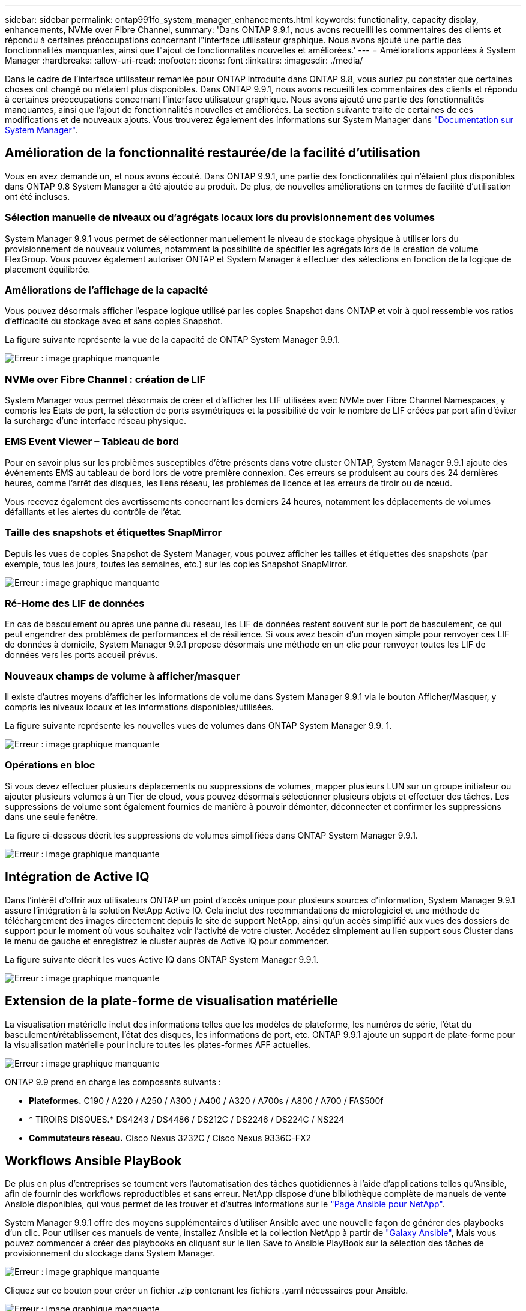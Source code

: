 ---
sidebar: sidebar 
permalink: ontap991fo_system_manager_enhancements.html 
keywords: functionality, capacity display, enhancements, NVMe over Fibre Channel, 
summary: 'Dans ONTAP 9.9.1, nous avons recueilli les commentaires des clients et répondu à certaines préoccupations concernant l"interface utilisateur graphique. Nous avons ajouté une partie des fonctionnalités manquantes, ainsi que l"ajout de fonctionnalités nouvelles et améliorées.' 
---
= Améliorations apportées à System Manager
:hardbreaks:
:allow-uri-read: 
:nofooter: 
:icons: font
:linkattrs: 
:imagesdir: ./media/


Dans le cadre de l'interface utilisateur remaniée pour ONTAP introduite dans ONTAP 9.8, vous auriez pu constater que certaines choses ont changé ou n'étaient plus disponibles. Dans ONTAP 9.9.1, nous avons recueilli les commentaires des clients et répondu à certaines préoccupations concernant l'interface utilisateur graphique. Nous avons ajouté une partie des fonctionnalités manquantes, ainsi que l'ajout de fonctionnalités nouvelles et améliorées. La section suivante traite de certaines de ces modifications et de nouveaux ajouts. Vous trouverez également des informations sur System Manager dans https://docs.netapp.com/us-en/ontap/index.html["Documentation sur System Manager"^].



== Amélioration de la fonctionnalité restaurée/de la facilité d'utilisation

Vous en avez demandé un, et nous avons écouté. Dans ONTAP 9.9.1, une partie des fonctionnalités qui n'étaient plus disponibles dans ONTAP 9.8 System Manager a été ajoutée au produit. De plus, de nouvelles améliorations en termes de facilité d'utilisation ont été incluses.



=== Sélection manuelle de niveaux ou d'agrégats locaux lors du provisionnement des volumes

System Manager 9.9.1 vous permet de sélectionner manuellement le niveau de stockage physique à utiliser lors du provisionnement de nouveaux volumes, notamment la possibilité de spécifier les agrégats lors de la création de volume FlexGroup. Vous pouvez également autoriser ONTAP et System Manager à effectuer des sélections en fonction de la logique de placement équilibrée.



=== Améliorations de l'affichage de la capacité

Vous pouvez désormais afficher l'espace logique utilisé par les copies Snapshot dans ONTAP et voir à quoi ressemble vos ratios d'efficacité du stockage avec et sans copies Snapshot.

La figure suivante représente la vue de la capacité de ONTAP System Manager 9.9.1.

image:ontap991fo_image1.jpeg["Erreur : image graphique manquante"]



=== NVMe over Fibre Channel : création de LIF

System Manager vous permet désormais de créer et d'afficher les LIF utilisées avec NVMe over Fibre Channel Namespaces, y compris les États de port, la sélection de ports asymétriques et la possibilité de voir le nombre de LIF créées par port afin d'éviter la surcharge d'une interface réseau physique.



=== EMS Event Viewer – Tableau de bord

Pour en savoir plus sur les problèmes susceptibles d'être présents dans votre cluster ONTAP, System Manager 9.9.1 ajoute des événements EMS au tableau de bord lors de votre première connexion. Ces erreurs se produisent au cours des 24 dernières heures, comme l'arrêt des disques, les liens réseau, les problèmes de licence et les erreurs de tiroir ou de nœud.

Vous recevez également des avertissements concernant les derniers 24 heures, notamment les déplacements de volumes défaillants et les alertes du contrôle de l'état.



=== Taille des snapshots et étiquettes SnapMirror

Depuis les vues de copies Snapshot de System Manager, vous pouvez afficher les tailles et étiquettes des snapshots (par exemple, tous les jours, toutes les semaines, etc.) sur les copies Snapshot SnapMirror.

image:ontap991fo_image2.png["Erreur : image graphique manquante"]



=== Ré-Home des LIF de données

En cas de basculement ou après une panne du réseau, les LIF de données restent souvent sur le port de basculement, ce qui peut engendrer des problèmes de performances et de résilience. Si vous avez besoin d'un moyen simple pour renvoyer ces LIF de données à domicile, System Manager 9.9.1 propose désormais une méthode en un clic pour renvoyer toutes les LIF de données vers les ports accueil prévus.



=== Nouveaux champs de volume à afficher/masquer

Il existe d'autres moyens d'afficher les informations de volume dans System Manager 9.9.1 via le bouton Afficher/Masquer, y compris les niveaux locaux et les informations disponibles/utilisées.

La figure suivante représente les nouvelles vues de volumes dans ONTAP System Manager 9.9. 1.

image:ontap991fo_image3.png["Erreur : image graphique manquante"]



=== Opérations en bloc

Si vous devez effectuer plusieurs déplacements ou suppressions de volumes, mapper plusieurs LUN sur un groupe initiateur ou ajouter plusieurs volumes à un Tier de cloud, vous pouvez désormais sélectionner plusieurs objets et effectuer des tâches. Les suppressions de volume sont également fournies de manière à pouvoir démonter, déconnecter et confirmer les suppressions dans une seule fenêtre.

La figure ci-dessous décrit les suppressions de volumes simplifiées dans ONTAP System Manager 9.9.1.

image:ontap991fo_image4.png["Erreur : image graphique manquante"]



== Intégration de Active IQ

Dans l'intérêt d'offrir aux utilisateurs ONTAP un point d'accès unique pour plusieurs sources d'information, System Manager 9.9.1 assure l'intégration à la solution NetApp Active IQ. Cela inclut des recommandations de micrologiciel et une méthode de téléchargement des images directement depuis le site de support NetApp, ainsi qu'un accès simplifié aux vues des dossiers de support pour le moment où vous souhaitez voir l'activité de votre cluster. Accédez simplement au lien support sous Cluster dans le menu de gauche et enregistrez le cluster auprès de Active IQ pour commencer.

La figure suivante décrit les vues Active IQ dans ONTAP System Manager 9.9.1.

image:ontap991fo_image5.png["Erreur : image graphique manquante"]



== Extension de la plate-forme de visualisation matérielle

La visualisation matérielle inclut des informations telles que les modèles de plateforme, les numéros de série, l'état du basculement/rétablissement, l'état des disques, les informations de port, etc. ONTAP 9.9.1 ajoute un support de plate-forme pour la visualisation matérielle pour inclure toutes les plates-formes AFF actuelles.

image:ontap991fo_image6.png["Erreur : image graphique manquante"]

ONTAP 9.9 prend en charge les composants suivants :

* *Plateformes.* C190 / A220 / A250 / A300 / A400 / A320 / A700s / A800 / A700 / FAS500f
* * TIROIRS DISQUES.* DS4243 / DS4486 / DS212C / DS2246 / DS224C / NS224
* *Commutateurs réseau.* Cisco Nexus 3232C / Cisco Nexus 9336C-FX2




== Workflows Ansible PlayBook

De plus en plus d'entreprises se tournent vers l'automatisation des tâches quotidiennes à l'aide d'applications telles qu'Ansible, afin de fournir des workflows reproductibles et sans erreur. NetApp dispose d'une bibliothèque complète de manuels de vente Ansible disponibles, qui vous permet de les trouver et d'autres informations sur le https://www.netapp.com/devops-solutions/ansible/["Page Ansible pour NetApp"^].

System Manager 9.9.1 offre des moyens supplémentaires d'utiliser Ansible avec une nouvelle façon de générer des playbooks d'un clic. Pour utiliser ces manuels de vente, installez Ansible et la collection NetApp à partir de https://galaxy.ansible.com/netapp/ontap["Galaxy Ansible"^], Mais vous pouvez commencer à créer des playbooks en cliquant sur le lien Save to Ansible PlayBook sur la sélection des tâches de provisionnement du stockage dans System Manager.

image:ontap991fo_image7.png["Erreur : image graphique manquante"]

Cliquez sur ce bouton pour créer un fichier .zip contenant les fichiers .yaml nécessaires pour Ansible.

image:ontap991fo_image8.png["Erreur : image graphique manquante"]



== Améliorations de l'analytique du système de fichiers

Dans les environnements comportant un grand nombre de fichiers, la recherche d'informations sur la capacité des dossiers, l'âge des données et le nombre de fichiers requiert généralement des commandes ou des scripts chronophages qui exécutent des opérations série sur des protocoles NAS, par exemple `ls`, `du`, `find`, et `stat`.

ONTAP System Manager 9.8 a introduit un moyen simple et rapide d'informations sur les systèmes de fichiers dans n'importe quel volume de stockage NAS grâce à un scanner à faible impact pour chaque volume. Ce scanner explore le système de fichiers ONTAP en arrière-plan avec un travail à priorité faible et fournit une foule d'informations disponibles dès que vous naviguez vers un volume sur lequel il est activé.

Activation https://docs.netapp.com/us-en/ontap/concept_nas_file_system_analytics_overview.html["Analytique du système de fichiers"^] est aussi simple que de naviguer jusqu'au volume que vous voulez numériser. Accédez à Storage > volumes, puis utilisez la recherche pour trouver le volume souhaité. Cliquez sur le volume, puis sur l'onglet Explorateur.

À partir de là, vous voyez le lien Activer l'analyse sur le côté droit de la page.

image:ontap991fo_image9.png["Erreur : image graphique manquante"]

Une fois que vous avez cliqué sur activé, le scanner démarre. L'heure d'achèvement dépend du nombre d'objets du volume, ainsi que de la charge du système. Lorsque la procédure est terminée, l'ensemble de la structure de répertoires s'affiche dans la vue System Manager. Cette vue peut être navigue dans l'arborescence des répertoires et fournit des informations sur l'historique, la taille des répertoires et la taille des fichiers.

ONTAP 9.9.1 apporte des améliorations supplémentaires à la fonctionnalité, telles que le filtrage par nom de fichier ou de répertoire et l'exécution https://docs.netapp.com/us-en/ontap/task_nas_file_system_analytics_take_corrective_action.html["suppression rapide du répertoire"^].



== Autres améliorations apportées à System Manager 9.9.1

ONTAP 9. 9.1 offre également les améliorations suivantes à System Manager :

|===
|  |  


 a| 
* Igroups
* SnapMirror Cloud : sauvegarde et restauration (ONTAP S3 et StorageGRID uniquement)
* Toutes les extensions de baie SAN
* FlexCache pré-rempli, reprise après incident, visualisation des économies de bande passante

 a| 
* SVM-DR pour les volumes FlexGroup
* SnapMirror : prise en charge en cascade et avec « Fan-Out » pour les volumes FlexGroup
* FabricPool : réglez ou modifiez les jours de refroidissement minimum


|===